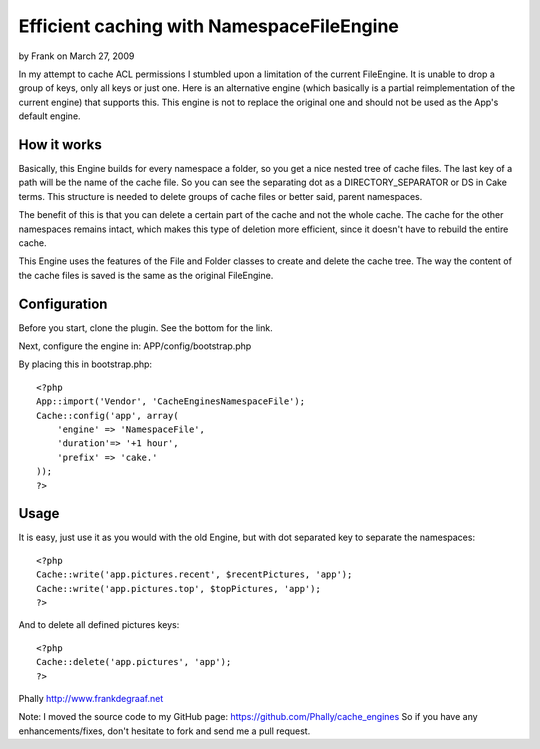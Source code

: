 Efficient caching with NamespaceFileEngine
==========================================

by Frank on March 27, 2009

In my attempt to cache ACL permissions I stumbled upon a limitation of
the current FileEngine. It is unable to drop a group of keys, only all
keys or just one. Here is an alternative engine (which basically is a
partial reimplementation of the current engine) that supports this.
This engine is not to replace the original one and should not be used
as the App's default engine.


How it works
~~~~~~~~~~~~
Basically, this Engine builds for every namespace a folder, so you get
a nice nested tree of cache files. The last key of a path will be the
name of the cache file. So you can see the separating dot as a
DIRECTORY_SEPARATOR or DS in Cake terms. This structure is needed to
delete groups of cache files or better said, parent namespaces.

The benefit of this is that you can delete a certain part of the cache
and not the whole cache. The cache for the other namespaces remains
intact, which makes this type of deletion more efficient, since it
doesn't have to rebuild the entire cache.

This Engine uses the features of the File and Folder classes to create
and delete the cache tree. The way the content of the cache files is
saved is the same as the original FileEngine.


Configuration
~~~~~~~~~~~~~
Before you start, clone the plugin. See the bottom for the link.

Next, configure the engine in:
APP/config/bootstrap.php

By placing this in bootstrap.php:

::

    <?php
    App::import('Vendor', 'CacheEnginesNamespaceFile');
    Cache::config('app', array(
        'engine' => 'NamespaceFile',
        'duration'=> '+1 hour',
        'prefix' => 'cake.'
    ));
    ?>



Usage
~~~~~
It is easy, just use it as you would with the old Engine, but with dot
separated key to separate the namespaces:

::

    <?php
    Cache::write('app.pictures.recent', $recentPictures, 'app');
    Cache::write('app.pictures.top', $topPictures, 'app');
    ?>

And to delete all defined pictures keys:

::

    <?php
    Cache::delete('app.pictures', 'app');
    ?>

Phally
`http://www.frankdegraaf.net`_

Note: I moved the source code to my GitHub page:
`https://github.com/Phally/cache_engines`_
So if you have any enhancements/fixes, don't hesitate to fork and send
me a pull request.

.. _https://github.com/Phally/cache_engines: https://github.com/Phally/cache_engines
.. _http://www.frankdegraaf.net: http://www.frankdegraaf.net/
.. meta::
    :title: Efficient caching with NamespaceFileEngine
    :description: CakePHP Article related to caching,efficient,file,alternative,phally,namespace,Snippets
    :keywords: caching,efficient,file,alternative,phally,namespace,Snippets
    :copyright: Copyright 2009 Frank
    :category: snippets

